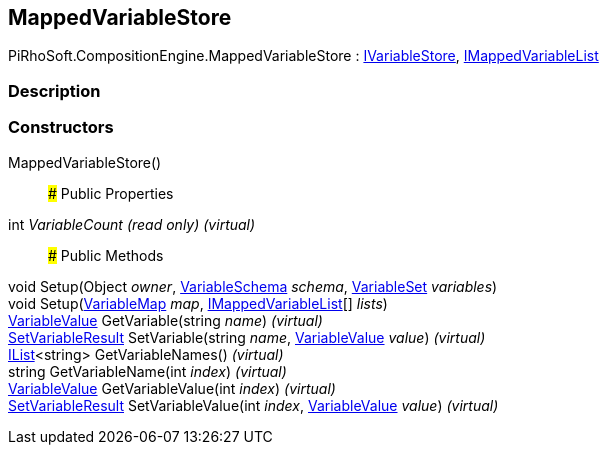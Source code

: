 [#reference/mapped-variable-store]

## MappedVariableStore

PiRhoSoft.CompositionEngine.MappedVariableStore : <<reference/i-variable-store.html,IVariableStore>>, <<reference/i-mapped-variable-list.html,IMappedVariableList>>

### Description

### Constructors

MappedVariableStore()::

### Public Properties

int _VariableCount_ _(read only)_ _(virtual)_::

### Public Methods

void Setup(Object _owner_, <<reference/variable-schema.html,VariableSchema>> _schema_, <<reference/variable-set.html,VariableSet>> _variables_)::

void Setup(<<reference/variable-map.html,VariableMap>> _map_, <<reference/i-mapped-variable-list.html,IMappedVariableList>>[] _lists_)::

<<reference/variable-value.html,VariableValue>> GetVariable(string _name_) _(virtual)_::

<<reference/set-variable-result.html,SetVariableResult>> SetVariable(string _name_, <<reference/variable-value.html,VariableValue>> _value_) _(virtual)_::

https://docs.microsoft.com/en-us/dotnet/api/System.Collections.Generic.IList-1[IList^]<string> GetVariableNames() _(virtual)_::

string GetVariableName(int _index_) _(virtual)_::

<<reference/variable-value.html,VariableValue>> GetVariableValue(int _index_) _(virtual)_::

<<reference/set-variable-result.html,SetVariableResult>> SetVariableValue(int _index_, <<reference/variable-value.html,VariableValue>> _value_) _(virtual)_::